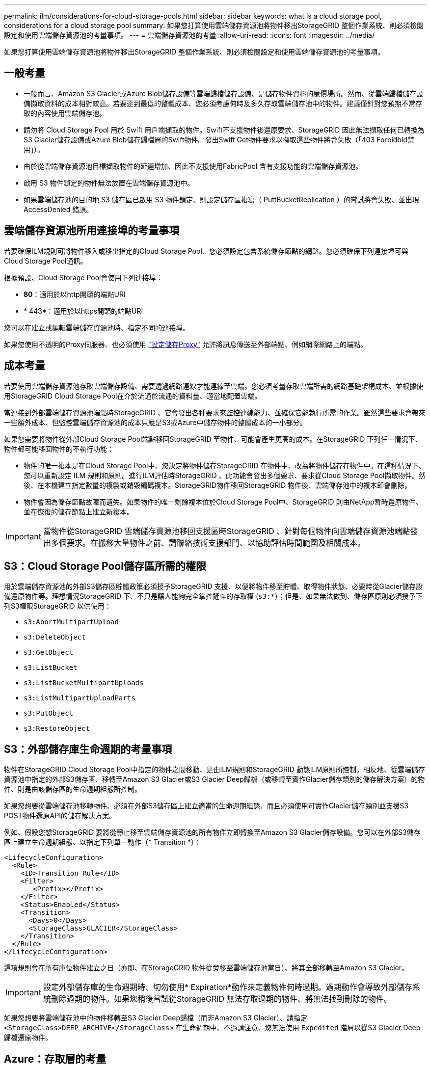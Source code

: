 ---
permalink: ilm/considerations-for-cloud-storage-pools.html 
sidebar: sidebar 
keywords: what is a cloud storage pool, considerations for a cloud storage pool 
summary: 如果您打算使用雲端儲存資源池將物件移出StorageGRID 整個作業系統、則必須檢閱設定和使用雲端儲存資源池的考量事項。 
---
= 雲端儲存資源池的考量
:allow-uri-read: 
:icons: font
:imagesdir: ../media/


[role="lead"]
如果您打算使用雲端儲存資源池將物件移出StorageGRID 整個作業系統、則必須檢閱設定和使用雲端儲存資源池的考量事項。



== 一般考量

* 一般而言、Amazon S3 Glacier或Azure Blob儲存設備等雲端歸檔儲存設備、是儲存物件資料的廉價場所。然而、從雲端歸檔儲存設備擷取資料的成本相對較高。若要達到最低的整體成本、您必須考慮何時及多久存取雲端儲存池中的物件。建議僅針對您預期不常存取的內容使用雲端儲存池。
* 請勿將 Cloud Storage Pool 用於 Swift 用戶端擷取的物件。Swift不支援物件後還原要求、StorageGRID 因此無法擷取任何已轉換為S3 Glacier儲存設備或Azure Blob儲存歸檔層的Swift物件。發出Swift Get物件要求以擷取這些物件將會失敗（「403 Forbidbid禁 用」）。
* 由於從雲端儲存資源池目標擷取物件的延遲增加、因此不支援使用FabricPool 含有支援功能的雲端儲存資源池。
* 啟用 S3 物件鎖定的物件無法放置在雲端儲存資源池中。
* 如果雲端儲存池的目的地 S3 儲存區已啟用 S3 物件鎖定、則設定儲存區複寫（ PuttBucketReplication ）的嘗試將會失敗、並出現 AccessDenied 錯誤。




== 雲端儲存資源池所用連接埠的考量事項

若要確保ILM規則可將物件移入或移出指定的Cloud Storage Pool、您必須設定包含系統儲存節點的網路。您必須確保下列連接埠可與Cloud Storage Pool通訊。

根據預設、Cloud Storage Pool會使用下列連接埠：

* *80*：適用於以http開頭的端點URI
* * 443*：適用於以https開頭的端點URI


您可以在建立或編輯雲端儲存資源池時、指定不同的連接埠。

如果您使用不透明的Proxy伺服器、也必須使用 link:../admin/configuring-storage-proxy-settings.html["設定儲存Proxy"] 允許將訊息傳送至外部端點、例如網際網路上的端點。



== 成本考量

若要使用雲端儲存資源池存取雲端儲存設備、需要透過網路連線才能連線至雲端。您必須考量存取雲端所需的網路基礎架構成本、並根據使用StorageGRID Cloud Storage Pool在介於流通於流通的資料量、適當地配置雲端。

當連接到外部雲端儲存資源池端點時StorageGRID 、它會發出各種要求來監控連線能力、並確保它能執行所需的作業。雖然這些要求會帶來一些額外成本、但監控雲端儲存資源池的成本只應是S3或Azure中儲存物件的整體成本的一小部分。

如果您需要將物件從外部Cloud Storage Pool端點移回StorageGRID 至物件、可能會產生更高的成本。在StorageGRID 下列任一情況下、物件都可能移回物件的不執行功能：

* 物件的唯一複本是在Cloud Storage Pool中、您決定將物件儲存StorageGRID 在物件中、改為將物件儲存在物件中。在這種情況下、您可以重新設定 ILM 規則和原則。進行ILM評估時StorageGRID 、此功能會發出多個要求、要求從Cloud Storage Pool擷取物件。然後、在本機建立指定數量的複製或銷毀編碼複本。StorageGRID物件移回StorageGRID 物件後、雲端儲存池中的複本即會刪除。
* 物件會因為儲存節點故障而遺失。如果物件的唯一剩餘複本位於Cloud Storage Pool中、StorageGRID 則由NetApp暫時還原物件、並在恢復的儲存節點上建立新複本。



IMPORTANT: 當物件從StorageGRID 雲端儲存資源池移回支援區時StorageGRID 、針對每個物件向雲端儲存資源池端點發出多個要求。在搬移大量物件之前、請聯絡技術支援部門、以協助評估時間範圍及相關成本。



== S3：Cloud Storage Pool儲存區所需的權限

用於雲端儲存資源池的外部S3儲存區貯體政策必須授予StorageGRID 支援、以便將物件移至貯體、取得物件狀態、必要時從Glacier儲存設備還原物件等。理想情況StorageGRID 下、不只是讓人能夠完全掌控鏟斗的存取權 (`s3:*`）；但是、如果無法做到、儲存區原則必須授予下列S3權限StorageGRID 以供使用：

* `s3:AbortMultipartUpload`
* `s3:DeleteObject`
* `s3:GetObject`
* `s3:ListBucket`
* `s3:ListBucketMultipartUploads`
* `s3:ListMultipartUploadParts`
* `s3:PutObject`
* `s3:RestoreObject`




== S3：外部儲存庫生命週期的考量事項

物件在StorageGRID Cloud Storage Pool中指定的物件之間移動、是由ILM規則和StorageGRID 動態ILM原則所控制。相反地、從雲端儲存資源池中指定的外部S3儲存區、移轉至Amazon S3 Glacier或S3 Glacier Deep歸檔（或移轉至實作Glacier儲存類別的儲存解決方案）的物件、則是由該儲存區的生命週期組態所控制。

如果您想要從雲端儲存池移轉物件、必須在外部S3儲存區上建立適當的生命週期組態、而且必須使用可實作Glacier儲存類別並支援S3 POST物件還原API的儲存解決方案。

例如、假設您想StorageGRID 要將從靜止移至雲端儲存資源池的所有物件立即轉換至Amazon S3 Glacier儲存設備。您可以在外部S3儲存區上建立生命週期組態、以指定下列單一動作（* Transition *）：

[listing]
----
<LifecycleConfiguration>
  <Rule>
    <ID>Transition Rule</ID>
    <Filter>
       <Prefix></Prefix>
    </Filter>
    <Status>Enabled</Status>
    <Transition>
      <Days>0</Days>
      <StorageClass>GLACIER</StorageClass>
    </Transition>
  </Rule>
</LifecycleConfiguration>
----
這項規則會在所有庫位物件建立之日（亦即、在StorageGRID 物件從旁移至雲端儲存池當日）、將其全部移轉至Amazon S3 Glacier。


IMPORTANT: 設定外部儲存庫的生命週期時、切勿使用* Expiration*動作來定義物件何時過期。過期動作會導致外部儲存系統刪除過期的物件。如果您稍後嘗試從StorageGRID 無法存取過期的物件、將無法找到刪除的物件。

如果您想要將雲端儲存池中的物件移轉至S3 Glacier Deep歸檔（而非Amazon S3 Glacier）、請指定 `<StorageClass>DEEP_ARCHIVE</StorageClass>` 在生命週期中、不過請注意、您無法使用 `Expedited` 階層以從S3 Glacier Deep歸檔還原物件。



== Azure：存取層的考量

當您設定Azure儲存帳戶時、可以將預設的存取層設定為「Hot」（熱）或「Cool」（冷）。建立用於雲端儲存資源池的儲存帳戶時、您應該使用熱層做為預設層。即使將物件移至雲端儲存資源池時、將層級立即設定為「歸檔」、但使用預設的Hot（熱）設定、可確保您不會在30天內收取從冷卻層移除物件的早期刪除費用。StorageGRID



== Azure：不支援生命週期管理

請勿將 Azure Blob 儲存生命週期管理用於與雲端儲存池搭配使用的容器。生命週期作業可能會干擾Cloud Storage Pool作業。

.相關資訊
* link:creating-cloud-storage-pool.html["建立雲端儲存資源池"]

